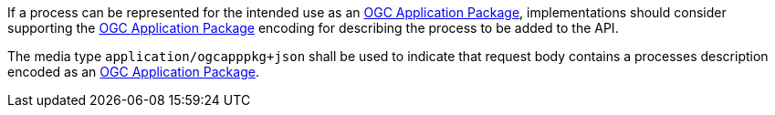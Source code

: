 [[rec_transactions_insert_body-ogcapppkg]]
[.recommendation,label="/rec/transactions/insert/body-ogcapppkg"]
====
[.component,class=part]
--
If a process can be represented for the intended use as an <<rc_ogcapppkg,OGC Application Package>>, implementations should consider supporting the <<rc_ogcapppkg,OGC Application Package>> encoding for describing the process to be added to the API.
--

[.component,class=part]
--
The media type `application/ogcapppkg+json` shall be used to indicate that request body contains a processes description encoded as an <<rc_ogcapppkg,OGC Application Package>>.
--
====
